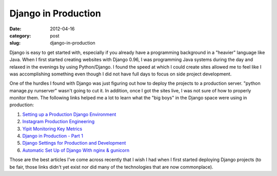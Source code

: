 Django in Production
~~~~~~~~~~~~~~~~~~~~

:date: 2012-04-16
:category: post
:slug: django-in-production

Django is easy to get started with, especially if you already have a 
programming background in a "heavier" language like Java. When I first
started creating websites with Django 0.96, I was programming Java systems
during the day and relaxed in the evenings by using Python/Django. I found
the speed at which I could create sites allowed me to feel like I was
accomplishing something even though I did not have full days to focus on
side project development.

One of the hurdles I found with Django was just figuring out how to deploy
the projects to a production server. "python manage.py runserver" wasn't
going to cut it. In addition, once I got the sites live, I was not sure
of how to properly monitor them. The following links helped me a lot to
learn what the "big boys" in the Django space were using in production:

1. `Setting up a Production Django Environment <http://f.souza.cc/2011/11/setting-up-a-django-production-environment-compiling-and-configuring-nginx/>`_
2. `Instagram Production Engineering <http://instagram-engineering.tumblr.com/post/20541814340/keeping-instagram-up-with-over-a-million-new-users-in>`_
3. `Yipit Monitoring Key Metrics <http://tech.yipit.com/2011/12/15/introducing-xenia-smart-monitoring-of-custom-application-level-metrics/>`_
4. `Django in Production - Part 1 <http://www.robgolding.com/blog/2011/11/12/django-in-production-part-1---the-stack/>`_
5. `Django Settings for Production and Development <http://www.sparklewise.com/django-settings-for-production-and-development-best-practices/>`_
6. `Automatic Set Up of Django With nginx & gunicorn <http://adrian.org.ar/python/automatic-setup-of-django-nginx-and-gunicorn-on-ec2>`_

Those are the best articles I've come across recently that I wish I had when
I first started deploying Django projects (to be fair, those links didn't
yet exist nor did many of the technologies that are now commonplace).

